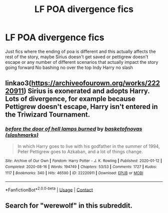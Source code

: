 #+TITLE: LF POA divergence fics

* LF POA divergence fics
:PROPERTIES:
:Author: Kingslayer629736
:Score: 2
:DateUnix: 1615557498.0
:DateShort: 2021-Mar-12
:FlairText: Request
:END:
Just fics where the ending of poa is different and this actually affects the rest of the story, maybe Sirius doesn't get saved or pettigrew doesn't escape or any number of different scenarios that actually impact the story going forward No bashing no over the top Indy Harry no slash


** linkao3([[https://archiveofourown.org/works/22220911]]) Sirius is exonerated and adopts Harry. Lots of divergence, for example because Pettigrew doesn't escape, Harry isn't entered in the Triwizard Tournament.
:PROPERTIES:
:Author: davidwelch158
:Score: 1
:DateUnix: 1615565199.0
:DateShort: 2021-Mar-12
:END:

*** [[https://archiveofourown.org/works/22220911][*/before the door of hell lamps burned/*]] by [[https://www.archiveofourown.org/users/slashmarks/pseuds/basketofnovas][/basketofnovas (slashmarks)/]]

#+begin_quote
  In which Harry goes to live with his godfather in the summer of 1994, Peter Pettigrew goes to Azkaban, and a lot of things change.
#+end_quote

^{/Site/:} ^{Archive} ^{of} ^{Our} ^{Own} ^{*|*} ^{/Fandom/:} ^{Harry} ^{Potter} ^{-} ^{J.} ^{K.} ^{Rowling} ^{*|*} ^{/Published/:} ^{2020-01-12} ^{*|*} ^{/Completed/:} ^{2020-08-16} ^{*|*} ^{/Words/:} ^{194749} ^{*|*} ^{/Chapters/:} ^{53/53} ^{*|*} ^{/Comments/:} ^{1727} ^{*|*} ^{/Kudos/:} ^{1117} ^{*|*} ^{/Bookmarks/:} ^{340} ^{*|*} ^{/Hits/:} ^{46590} ^{*|*} ^{/ID/:} ^{22220911} ^{*|*} ^{/Download/:} ^{[[https://archiveofourown.org/downloads/22220911/before%20the%20door%20of%20hell.epub?updated_at=1613179870][EPUB]]} ^{or} ^{[[https://archiveofourown.org/downloads/22220911/before%20the%20door%20of%20hell.mobi?updated_at=1613179870][MOBI]]}

--------------

*FanfictionBot*^{2.0.0-beta} | [[https://github.com/FanfictionBot/reddit-ffn-bot/wiki/Usage][Usage]] | [[https://www.reddit.com/message/compose?to=tusing][Contact]]
:PROPERTIES:
:Author: FanfictionBot
:Score: 1
:DateUnix: 1615565216.0
:DateShort: 2021-Mar-12
:END:


** Search for "werewolf" in this subreddit.
:PROPERTIES:
:Author: ceplma
:Score: 0
:DateUnix: 1615563036.0
:DateShort: 2021-Mar-12
:END:
